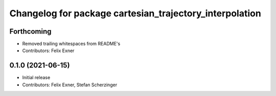 ^^^^^^^^^^^^^^^^^^^^^^^^^^^^^^^^^^^^^^^^^^^^^^^^^^^^^^^^
Changelog for package cartesian_trajectory_interpolation
^^^^^^^^^^^^^^^^^^^^^^^^^^^^^^^^^^^^^^^^^^^^^^^^^^^^^^^^

Forthcoming
-----------
* Removed trailing whitespaces from README's
* Contributors: Felix Exner

0.1.0 (2021-06-15)
------------------
* Initial release
* Contributors: Felix Exner, Stefan Scherzinger
